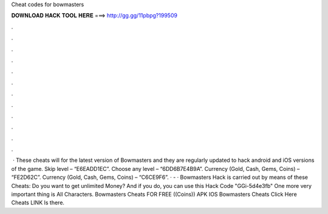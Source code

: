 Cheat codes for bowmasters

𝐃𝐎𝐖𝐍𝐋𝐎𝐀𝐃 𝐇𝐀𝐂𝐊 𝐓𝐎𝐎𝐋 𝐇𝐄𝐑𝐄 ===> http://gg.gg/11pbpg?199509

.

.

.

.

.

.

.

.

.

.

.

.

 · These cheats will for the latest version of Bowmasters and they are regularly updated to hack android and iOS versions of the game. Skip level – “E6EADD1EC”. Choose any level – “6DD6B7E4B9A”. Currency (Gold, Cash, Gems, Coins) – “FE2D62C”. Currency (Gold, Cash, Gems, Coins) – “C6CE9F6”. ·  - · Bowmasters Hack is carried out by means of these Cheats: Do you want to get unlimited Money? And if you do, you can use this Hack Code "GGi-5d4e3fb" One more very important thing is All Characters. Bowmasters Cheats FOR FREE ((Coins)) APK IOS Bowmasters Cheats Click Here Cheats LINK Is there.